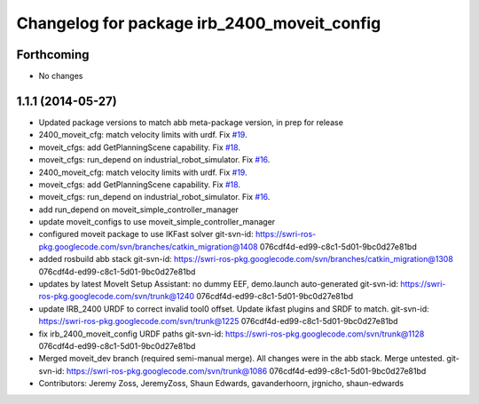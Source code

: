 ^^^^^^^^^^^^^^^^^^^^^^^^^^^^^^^^^^^^^^^^^^^^
Changelog for package irb_2400_moveit_config
^^^^^^^^^^^^^^^^^^^^^^^^^^^^^^^^^^^^^^^^^^^^

Forthcoming
-----------
* No changes

1.1.1 (2014-05-27)
------------------
* Updated package versions to match abb meta-package version, in prep for release
* 2400_moveit_cfg: match velocity limits with urdf. Fix `#19 <https://github.com/ros-industrial/abb/issues/19>`_.
* moveit_cfgs: add GetPlanningScene capability. Fix `#18 <https://github.com/ros-industrial/abb/issues/18>`_.
* moveit_cfgs: run_depend on industrial_robot_simulator. Fix `#16 <https://github.com/ros-industrial/abb/issues/16>`_.
* 2400_moveit_cfg: match velocity limits with urdf. Fix `#19 <https://github.com/ros-industrial/abb/issues/19>`_.
* moveit_cfgs: add GetPlanningScene capability. Fix `#18 <https://github.com/ros-industrial/abb/issues/18>`_.
* moveit_cfgs: run_depend on industrial_robot_simulator. Fix `#16 <https://github.com/ros-industrial/abb/issues/16>`_.
* add run_depend on moveit_simple_controller_manager
* update moveit_configs to use moveit_simple_controller_manager
* configured moveit package to use IKFast solver
  git-svn-id: https://swri-ros-pkg.googlecode.com/svn/branches/catkin_migration@1408 076cdf4d-ed99-c8c1-5d01-9bc0d27e81bd
* added rosbuild abb stack
  git-svn-id: https://swri-ros-pkg.googlecode.com/svn/branches/catkin_migration@1308 076cdf4d-ed99-c8c1-5d01-9bc0d27e81bd
* updates by latest MoveIt Setup Assistant: no dummy EEF, demo.launch auto-generated
  git-svn-id: https://swri-ros-pkg.googlecode.com/svn/trunk@1240 076cdf4d-ed99-c8c1-5d01-9bc0d27e81bd
* update IRB_2400 URDF to correct invalid tool0 offset.  Update ikfast plugins and SRDF to match.
  git-svn-id: https://swri-ros-pkg.googlecode.com/svn/trunk@1225 076cdf4d-ed99-c8c1-5d01-9bc0d27e81bd
* fix irb_2400_moveit_config URDF paths
  git-svn-id: https://swri-ros-pkg.googlecode.com/svn/trunk@1128 076cdf4d-ed99-c8c1-5d01-9bc0d27e81bd
* Merged moveit_dev branch (required semi-manual merge).  All changes were in the abb stack.  Merge untested.
  git-svn-id: https://swri-ros-pkg.googlecode.com/svn/trunk@1086 076cdf4d-ed99-c8c1-5d01-9bc0d27e81bd
* Contributors: Jeremy Zoss, JeremyZoss, Shaun Edwards, gavanderhoorn, jrgnicho, shaun-edwards
